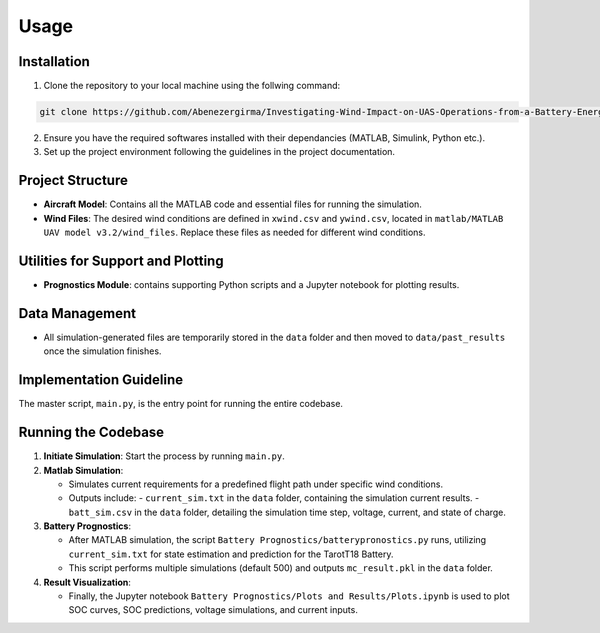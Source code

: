 Usage
=====

.. _installation:

Installation
------------

1. Clone the repository to your local machine using the follwing command:

.. code-block::

    git clone https://github.com/Abenezergirma/Investigating-Wind-Impact-on-UAS-Operations-from-a-Battery-Energy-Perspective.git


2. Ensure you have the required softwares installed with their dependancies (MATLAB, Simulink, Python  etc.).
3. Set up the project environment following the guidelines in the project documentation.


   

Project Structure
-----------------

- **Aircraft Model**: Contains all the MATLAB code and essential files for running the simulation.
- **Wind Files**: The desired wind conditions are defined in ``xwind.csv`` and ``ywind.csv``, located in ``matlab/MATLAB UAV model v3.2/wind_files``. Replace these files as needed for different wind conditions.

Utilities for Support and Plotting
----------------------------------

- **Prognostics Module**: contains supporting Python scripts and a Jupyter notebook for plotting results.

Data Management
---------------

- All simulation-generated files are temporarily stored in the ``data`` folder and then moved to ``data/past_results`` once the simulation finishes.


   

Implementation Guideline
-----------------

The master script, ``main.py``, is the entry point for running the entire codebase.


Running the Codebase
---------------------

1. **Initiate Simulation**: Start the process by running ``main.py``.

2. **Matlab Simulation**:
   
   - Simulates current requirements for a predefined flight path under specific wind conditions.
   - Outputs include:
     - ``current_sim.txt`` in the ``data`` folder, containing the simulation current results.
     - ``batt_sim.csv`` in the ``data`` folder, detailing the simulation time step, voltage, current, and state of charge.

3. **Battery Prognostics**:

   - After MATLAB simulation, the script ``Battery Prognostics/batterypronostics.py`` runs, utilizing ``current_sim.txt`` for state estimation and prediction for the TarotT18 Battery.
   - This script performs multiple simulations (default 500) and outputs ``mc_result.pkl`` in the ``data`` folder.

4. **Result Visualization**:

   - Finally, the Jupyter notebook ``Battery Prognostics/Plots and Results/Plots.ipynb`` is used to plot SOC curves, SOC predictions, voltage simulations, and current inputs.


